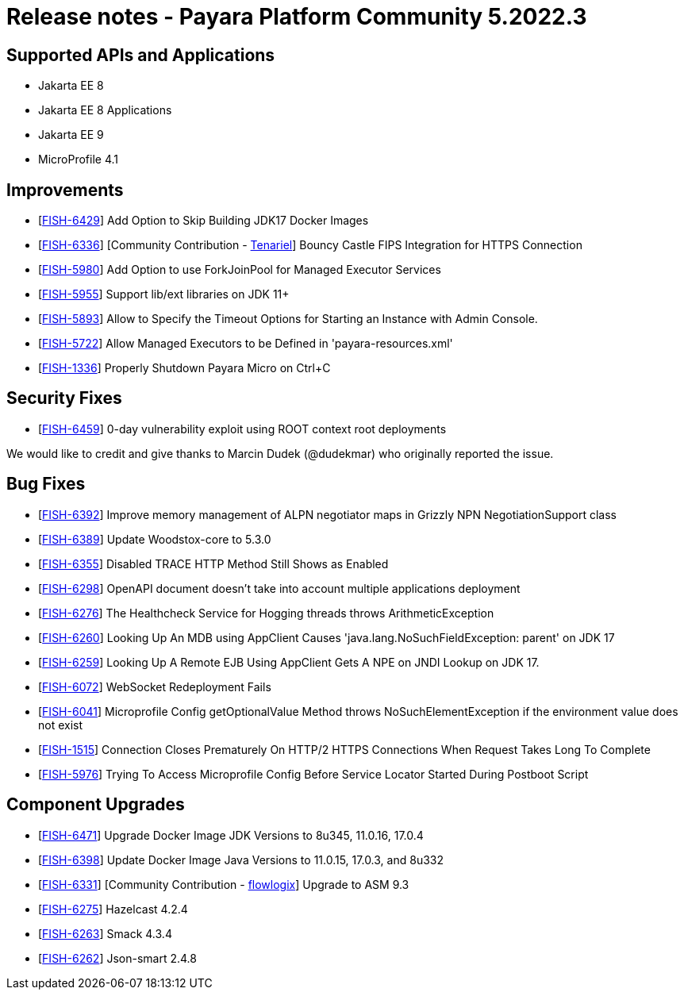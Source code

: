 = Release notes - Payara Platform Community 5.2022.3

== Supported APIs and Applications
* Jakarta EE 8
* Jakarta EE 8 Applications
* Jakarta EE 9
* MicroProfile 4.1

== Improvements

* [https://github.com/payara/Payara/pull/5839[FISH-6429]] Add Option to Skip Building JDK17 Docker Images
* [https://github.com/payara/Payara/pull/5873[FISH-6336]] [Community Contribution - https://github.com/Tenariel[Tenariel]] Bouncy Castle FIPS Integration for HTTPS Connection
* [https://github.com/payara/Payara/pull/5862[FISH-5980]] Add Option to use ForkJoinPool for Managed Executor Services
* [https://github.com/payara/Payara/pull/5755[FISH-5955]] Support lib/ext libraries on JDK 11+
* [https://github.com/payara/Payara/pull/5720[FISH-5893]] Allow to Specify the Timeout Options for Starting an Instance with Admin Console.
* [https://github.com/payara/Payara/pull/5814[FISH-5722]] Allow Managed Executors to be Defined in 'payara-resources.xml'
* [https://github.com/payara/Payara/pull/5827[FISH-1336]] Properly Shutdown Payara Micro on Ctrl+C

== Security Fixes

* [https://github.com/payara/Payara/pull/5886[FISH-6459]] 0-day vulnerability exploit using ROOT context root deployments

We would like to credit and give thanks to Marcin Dudek (@dudekmar) who originally reported the issue.

== Bug Fixes

* [https://github.com/payara/Payara/pull/5845[FISH-6392]] Improve memory management of ALPN negotiator maps in Grizzly NPN NegotiationSupport class
* [https://github.com/payara/Payara/pull/5858[FISH-6389]] Update Woodstox-core to 5.3.0
* [https://github.com/payara/Payara/pull/5830[FISH-6355]] Disabled TRACE HTTP Method Still Shows as Enabled
* [https://github.com/payara/Payara/pull/5874[FISH-6298]] OpenAPI document doesn't take into account multiple applications deployment
* [https://github.com/payara/Payara/pull/5864[FISH-6276]] The Healthcheck Service for Hogging threads throws ArithmeticException
* [https://github.com/payara/Payara/pull/5749[FISH-6260]] Looking Up An MDB using AppClient Causes 'java.lang.NoSuchFieldException: parent' on JDK 17
* [https://github.com/payara/Payara/pull/5785[FISH-6259]] Looking Up A Remote EJB Using AppClient Gets A NPE on JNDI Lookup on JDK 17.
* [https://github.com/payara/Payara/pull/5866[FISH-6072]] WebSocket Redeployment Fails
* [https://github.com/payara/Payara/pull/5804[FISH-6041]] Microprofile Config getOptionalValue Method throws NoSuchElementException if the environment value does not exist
* [https://github.com/payara/Payara/pull/5847[FISH-1515]] Connection Closes Prematurely On HTTP/2 HTTPS Connections When Request Takes Long To Complete
* [https://github.com/payara/Payara/pull/5753[FISH-5976]] Trying To Access Microprofile Config Before Service Locator Started During Postboot Script

== Component Upgrades

* [https://github.com/payara/Payara/pull/5890[FISH-6471]] Upgrade Docker Image JDK Versions to 8u345, 11.0.16, 17.0.4
* [https://github.com/payara/Payara/pull/5836[FISH-6398]] Update Docker Image Java Versions to 11.0.15, 17.0.3, and 8u332
* [https://github.com/payara/Payara/pull/5815[FISH-6331]] [Community Contribution - https://github.com/flowlogix[flowlogix]] Upgrade to ASM 9.3
* [https://github.com/payara/Payara/pull/5743[FISH-6275]] Hazelcast 4.2.4
* [https://github.com/payara/Notifiers/pull/23[FISH-6263]] Smack 4.3.4
* [https://github.com/payara/Payara/pull/5734[FISH-6262]] Json-smart 2.4.8
